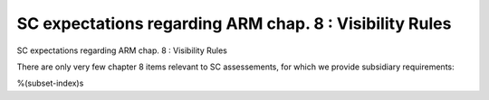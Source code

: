 SC expectations regarding ARM chap. 8 : Visibility Rules
========================================================

SC expectations regarding ARM chap. 8 : Visibility Rules

There are only very few chapter 8 items relevant to SC assessements, for
which we provide subsidiary requirements:

%(subset-index)s

